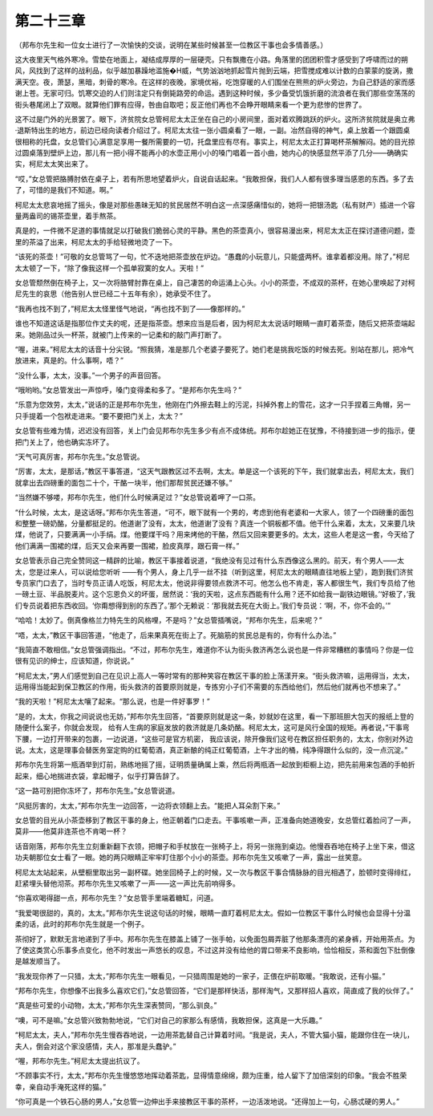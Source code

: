第二十三章
==========

（邦布尔先生和一位女士进行了一次愉快的交谈，说明在某些时候甚至一位教区干事也会多情善感。）

这大夜里天气格外寒冷。雪垫在地面上，凝结成厚厚的一层硬壳。只有飘撒在小路。角落里的团团积雪才感受到了呼啸而过的朔风，风找到了这样的战利品，似乎越加暴躁地滥施�H威，气势汹汹地抓起雪片抛到云端，把雪搅成难以计数的白蒙蒙的旋涡，撒满天空。夜，萧瑟，黑暗，刺骨的寒冷。在这样的夜晚，家境优裕，吃饱穿暖的人们围坐在熊熊的炉火旁边，为自己舒适的家而感谢上苍。无家可归。饥寒交迫的人们则注定只有倒毙路旁的命运。遇到这种时候，多少备受饥饿折磨的流浪者在我们那些空荡荡的街头巷尾闭上了双眼。就算他们罪有应得，咎由自取吧；反正他们再也不会睁开眼睛来看一个更为悲惨的世界了。

这不过是门外的光景罢了。眼下，济贫院女总管柯尼太太正坐在自己的小房间里，面对着欢腾跳跃的炉火。这所济贫院就是奥立弗·退斯特出生的地方，前边已经向读者介绍过了。柯尼太太往一张小圆桌看了一眼，一副。冶然自得的神气，桌上放着一个跟圆桌很相称的托盘，女总管们心满意足享用一餐所需要的一切，托盘里应有尽有。事实上，柯尼太太正打算喝杯茶解解闷。她的目光掠过圆桌落到壁炉上边，那儿有一把小得不能再小的水壶正用小小的嗓门唱着一首小曲，她内心的快感显然平添了几分——确确实实，柯尼太太笑出来了。

“哎，”女总管把胳膊肘依在桌子上，若有所思地望着炉火，自说自话起来。“我敢担保，我们人人都有很多理当感恩的东西。多了去了，可惜的是我们不知道。啊。”

柯尼太太悲哀地摇了摇头，像是对那些愚昧无知的贫民居然不明白这一点深感痛惜似的，她将一把银汤匙（私有财产）插进一个容量两盎司的锡茶壶里，着手熬茶。

真是的，一件微不足道的事情就足以打破我们脆弱心灵的平静。黑色的茶壶真小，很容易漫出来，柯尼太太正在探讨道德问题，壶里的茶溢了出来，柯尼太太的手给轻微地烫了一下。

“该死的茶壶！”可敬的女总管骂了一句，忙不迭地把茶壶放在炉边。“愚蠢的小玩意儿，只能盛两杯。谁拿着都没用。除了，”柯尼太太顿了一下，“除了像我这样一个孤单寂寞的女人。天啦！”

女总管颓然倒在椅子上，又一次将胳臂肘靠在桌上，自己凄苦的命运涌上心头。小小的茶壶，不成双的茶杯，在她心里唤起了对柯尼先生的哀思（他告别人世已经二十五年有余），她承受不住了。

“我再也找不到了，”柯尼太太怪里怪气地说，“再也找不到了——像那样的。”

谁也不知道这话是指那位作丈夫的呢，还是指茶壶。想来应当是后者，因为柯尼太太说话时眼睛一直盯着茶壶，随后又把茶壶端起来。她刚品过头一杯茶，就被门上传来的一记柔和的敲门声打断了。

“喔，进来。”柯尼太太的话音十分尖锐。“照我猜，准是那几个老婆子要死了。她们老是挑我吃饭的时候去死。别站在那儿，把冷气放进来，真是的。什么事啊，唔？”

“没什么事，太太，没事。”一个男子的声音回答。

“哦哟哟。”女总管发出一声惊呼，嗓门变得柔和多了。“是邦布尔先生吗？”

“乐意为您效劳，太太，”说话的正是邦布尔先生，他刚在门外擦去鞋上的污泥，抖掉外套上的雪花，这才一只手捏着三角帽，另一只手提着一个包袱走进来。“要不要把门关上，太太？”

女总管有些难为情，迟迟没有回答，关上门会见邦布尔先生多少有点不成体统。邦布尔趁她正在犹豫，不待接到进一步的指示，便把门关上了，他也确实冻坏了。

“天气可真厉害，邦布尔先生。”女总管说。

“厉害，太太，是那话，”教区干事答道，“这天气跟教区过不去啊，太太。单是这一个该死的下午，我们就拿出去，柯尼太太，我们就拿出去四磅重的面包二十个，干酪一块半，他们那帮贫民还嫌不够。”

“当然嫌不够喽，邦布尔先生，他们什么时候满足过？”女总管说着呷了一口茶。

“什么时候，太太，是这话呀。”邦布尔先生答道，“可不，眼下就有一个男的，考虑到他有老婆和一大家人，领了一个四磅重的面包和整整一磅奶酪，分量都挺足的。他道谢了没有，太太，他道谢了没有？真连一个铜板都不值。他干什么来着，太太，又来要几块煤，他说了，只要满满一小手绢。煤。他要煤干吗？用来烤他的干酪，然后又回来要更多的。太太，这些人老是这一套，今天给了他们满满一围裙的煤，后天又会来再要一围裙，脸皮真厚，跟石膏一样。”

女总管表示自己完全赞同这一精辟的比喻，教区干事接着说道，“我绝没有见过有什么东西像这么黑的。前天，有个男人——太太，您是过来人，可以说给您听听 ——有个男人，身上几乎一丝不挂（听到这里，柯尼太太的眼睛直往地板上望），跑到我们济贫专员家门口去了，当时专员正请人吃饭，柯尼太太，他说非得要领点救济不可。他怎么也不肯走，客人都很生气，我们专员给了他一磅土豆、半品脱麦片。这个忘恩负义的坏蛋，居然说：‘我的天啦，这点东西能有什么用？还不如给我一副铁边眼镜。’‘好极了，’我们专员说着把东西收回。‘你甭想得到别的东西了。’那个无赖说：‘那我就去死在大街上。’我们专员说：‘啊，不，你不会的。’”

“哈哈！太妙了。倒真像格兰力特先生的风格哩，不是吗？”女总管插嘴说，“邦布尔先生，后来呢？”

“唔，太太，”教区干事回答道，“他走了，后来果真死在街上了。死脑筋的贫民总是有的，你有什么办法。”

“我简直不敢相信。”女总管强调指出。“不过，邦布尔先生，难道你不认为街头救济再怎么说也是一件非常糟糕的事情吗？你是一位很有见识的绅士，应该知道，你说说。”

“柯尼太太，”男人们感觉到自己在见识上高人一等时常有的那种笑容在教区干事的脸上荡漾开来。“街头救济嘛，运用得当，太太，运用得当能起到保卫教区的作用，街头救济的首要原则就是，专拣穷小子们不需要的东西给他们，然后他们就再也不想来了。”

“我的天啦！”柯尼太太嚷了起来。“那么说，也是一件好事罗！”

“是的，太太，你我之间说说也无妨，”邦布尔先生回答，“首要原则就是这一条，妙就妙在这里，看一下那班胆大包天的报纸上登的随便什么案子，你就会发现， 给有人生病的家庭发放的救济就是几条奶酪。柯尼太太，这可是风行全国的规矩。再者说，”干事弯下腰，一边打开带来的包裹，一边说道，“这些可是官方机密， 我应该说，除开像我们这号在教区担任职务的，太太，你别对外边说。太太，这是理事会替医务室定购的红葡萄酒，真正新酿的纯正红葡萄酒，上午才出的桶，纯净得跟什么似的，没一点沉淀。”

邦布尔先生将第一瓶酒举到灯前，熟练地摇了摇，证明质量确属上乘，然后将两瓶酒一起放到柜橱上边，把先前用来包酒的手帕折起来，细心地揣进衣袋，拿起帽子，似乎打算告辞了。

“这一路可别把你冻坏了，邦布尔先生。”女总管说道。

“风挺厉害的，太太，”邦布尔先生一边回答，一边将衣领翻上去。“能把人耳朵割下来。”

女总管的目光从小茶壶移到了教区干事的身上，他正朝着门口走去。干事咳嗽一声，正准备向她道晚安，女总管红着脸问了一声，莫非——他莫非连茶也不肯喝一杯？

话音刚落，邦布尔先生立刻重新翻下衣领，把帽子和手杖放在一张椅子上，将另一张拖到桌边。他慢吞吞地在椅子上坐下来，借这功夫朝那位女士看了一眼。她的两只眼睛正牢牢盯住那个小小的茶壶。邦布尔先生又咳嗽了一声，露出一丝笑意。

柯尼太太站起来，从壁橱里取出另一副杯碟。她坐回椅子上的时候，又一次与教区干事合情脉脉的目光相遇了，脸顿时变得绯红，赶紧埋头替他沏茶。邦布尔先生又咳嗽了一声——这一声比先前响得多。

“你喜欢喝得甜一点，邦布尔先生？”女总管手里端着糖缸，问道。

“我爱喝很甜的，真的，太太。”邦布尔先生说这句话的时候，眼睛一直盯着柯尼太太。假如一位教区干事什么时候也会显得十分温柔的话，此时的邦布尔先生就是一个例子。

茶彻好了，默默无言地递到了手中。邦布尔先生在膝盖上铺了一张手帕，以免面包屑弄脏了他那条漂亮的紧身裤，开始用茶点。为了使这类赏心乐事多点变化，他不时发出一声悠长的叹息，不过这并没有给他的胃口带来不良影响，恰恰相反，茶和面包下肚倒像是越发顺当了。

“我发现你养了一只猎，太太，”邦布尔先生一眼看见，一只猎周围是她的一家子，正偎在炉前取暖。“我敢说，还有小猫。”

“邦布尔先生，你想像不出我多么喜欢它们，”女总管回答，“它们是那样快活，那样淘气，又那样招人喜欢，简直成了我的伙伴了。”

“真是些可爱的小动物，太太，”邦布尔先生深表赞同，“那么驯良。”

“噢，可不是嘛。”女总管兴致勃勃地说，“它们对自己的家那么有感情，我敢担保，这真是一大乐趣。”

“柯尼太太，夫人，”邦布尔先生慢吞吞地说，一边用茶匙替自己计算着时间。“我是说，夫人，不管大猫小猫，能跟你住在一块儿，夫人，倒会对这个家没感情，夫人，那准是头蠢驴。”

“喔，邦布尔先生。”柯尼太太提出抗议了。

“不顾事实不行，太太，”邦布尔先生慢悠悠地挥动着茶匙，显得情意绵绵，颇为庄重，给人留下了加倍深刻的印象。“我会不胜荣幸，亲自动手淹死这样的猫。”

“你可真是一个铁石心肠的男人，”女总管一边伸出手来接教区干事的茶杯，一边活泼地说。“还得加上一句，心肠忒硬的男人。”
